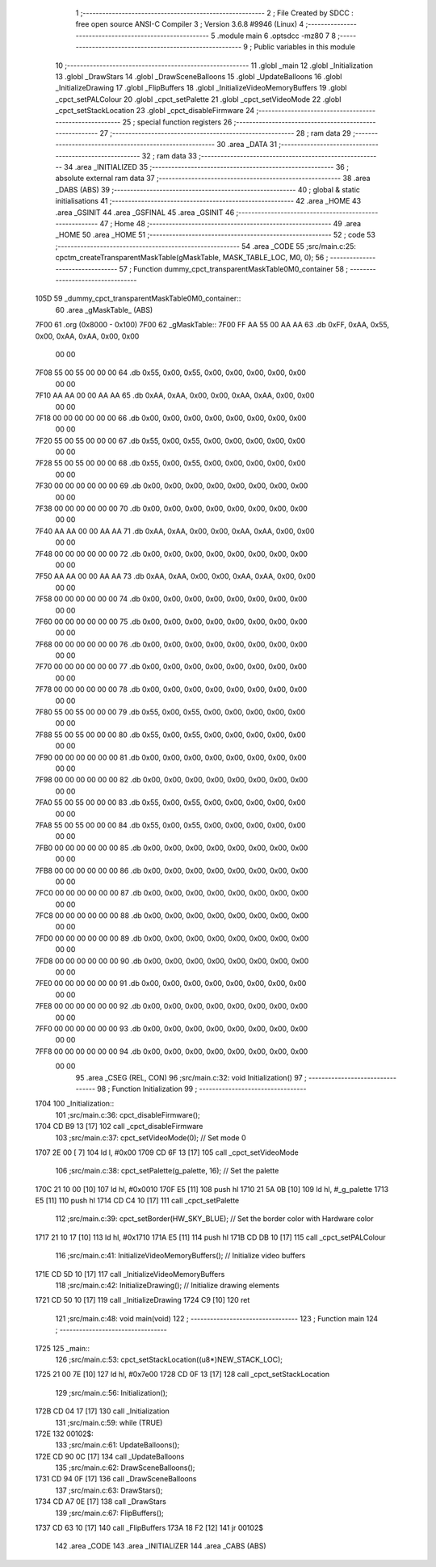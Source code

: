                               1 ;--------------------------------------------------------
                              2 ; File Created by SDCC : free open source ANSI-C Compiler
                              3 ; Version 3.6.8 #9946 (Linux)
                              4 ;--------------------------------------------------------
                              5 	.module main
                              6 	.optsdcc -mz80
                              7 	
                              8 ;--------------------------------------------------------
                              9 ; Public variables in this module
                             10 ;--------------------------------------------------------
                             11 	.globl _main
                             12 	.globl _Initialization
                             13 	.globl _DrawStars
                             14 	.globl _DrawSceneBalloons
                             15 	.globl _UpdateBalloons
                             16 	.globl _InitializeDrawing
                             17 	.globl _FlipBuffers
                             18 	.globl _InitializeVideoMemoryBuffers
                             19 	.globl _cpct_setPALColour
                             20 	.globl _cpct_setPalette
                             21 	.globl _cpct_setVideoMode
                             22 	.globl _cpct_setStackLocation
                             23 	.globl _cpct_disableFirmware
                             24 ;--------------------------------------------------------
                             25 ; special function registers
                             26 ;--------------------------------------------------------
                             27 ;--------------------------------------------------------
                             28 ; ram data
                             29 ;--------------------------------------------------------
                             30 	.area _DATA
                             31 ;--------------------------------------------------------
                             32 ; ram data
                             33 ;--------------------------------------------------------
                             34 	.area _INITIALIZED
                             35 ;--------------------------------------------------------
                             36 ; absolute external ram data
                             37 ;--------------------------------------------------------
                             38 	.area _DABS (ABS)
                             39 ;--------------------------------------------------------
                             40 ; global & static initialisations
                             41 ;--------------------------------------------------------
                             42 	.area _HOME
                             43 	.area _GSINIT
                             44 	.area _GSFINAL
                             45 	.area _GSINIT
                             46 ;--------------------------------------------------------
                             47 ; Home
                             48 ;--------------------------------------------------------
                             49 	.area _HOME
                             50 	.area _HOME
                             51 ;--------------------------------------------------------
                             52 ; code
                             53 ;--------------------------------------------------------
                             54 	.area _CODE
                             55 ;src/main.c:25: cpctm_createTransparentMaskTable(gMaskTable, MASK_TABLE_LOC, M0, 0);
                             56 ;	---------------------------------
                             57 ; Function dummy_cpct_transparentMaskTable0M0_container
                             58 ; ---------------------------------
   105D                      59 _dummy_cpct_transparentMaskTable0M0_container::
                             60 	.area _gMaskTable_ (ABS) 
   7F00                      61 	.org (0x8000 - 0x100) 
   7F00                      62 	 _gMaskTable::
   7F00 FF AA 55 00 AA AA    63 	.db 0xFF, 0xAA, 0x55, 0x00, 0xAA, 0xAA, 0x00, 0x00 
        00 00
   7F08 55 00 55 00 00 00    64 	.db 0x55, 0x00, 0x55, 0x00, 0x00, 0x00, 0x00, 0x00 
        00 00
   7F10 AA AA 00 00 AA AA    65 	.db 0xAA, 0xAA, 0x00, 0x00, 0xAA, 0xAA, 0x00, 0x00 
        00 00
   7F18 00 00 00 00 00 00    66 	.db 0x00, 0x00, 0x00, 0x00, 0x00, 0x00, 0x00, 0x00 
        00 00
   7F20 55 00 55 00 00 00    67 	.db 0x55, 0x00, 0x55, 0x00, 0x00, 0x00, 0x00, 0x00 
        00 00
   7F28 55 00 55 00 00 00    68 	.db 0x55, 0x00, 0x55, 0x00, 0x00, 0x00, 0x00, 0x00 
        00 00
   7F30 00 00 00 00 00 00    69 	.db 0x00, 0x00, 0x00, 0x00, 0x00, 0x00, 0x00, 0x00 
        00 00
   7F38 00 00 00 00 00 00    70 	.db 0x00, 0x00, 0x00, 0x00, 0x00, 0x00, 0x00, 0x00 
        00 00
   7F40 AA AA 00 00 AA AA    71 	.db 0xAA, 0xAA, 0x00, 0x00, 0xAA, 0xAA, 0x00, 0x00 
        00 00
   7F48 00 00 00 00 00 00    72 	.db 0x00, 0x00, 0x00, 0x00, 0x00, 0x00, 0x00, 0x00 
        00 00
   7F50 AA AA 00 00 AA AA    73 	.db 0xAA, 0xAA, 0x00, 0x00, 0xAA, 0xAA, 0x00, 0x00 
        00 00
   7F58 00 00 00 00 00 00    74 	.db 0x00, 0x00, 0x00, 0x00, 0x00, 0x00, 0x00, 0x00 
        00 00
   7F60 00 00 00 00 00 00    75 	.db 0x00, 0x00, 0x00, 0x00, 0x00, 0x00, 0x00, 0x00 
        00 00
   7F68 00 00 00 00 00 00    76 	.db 0x00, 0x00, 0x00, 0x00, 0x00, 0x00, 0x00, 0x00 
        00 00
   7F70 00 00 00 00 00 00    77 	.db 0x00, 0x00, 0x00, 0x00, 0x00, 0x00, 0x00, 0x00 
        00 00
   7F78 00 00 00 00 00 00    78 	.db 0x00, 0x00, 0x00, 0x00, 0x00, 0x00, 0x00, 0x00 
        00 00
   7F80 55 00 55 00 00 00    79 	.db 0x55, 0x00, 0x55, 0x00, 0x00, 0x00, 0x00, 0x00 
        00 00
   7F88 55 00 55 00 00 00    80 	.db 0x55, 0x00, 0x55, 0x00, 0x00, 0x00, 0x00, 0x00 
        00 00
   7F90 00 00 00 00 00 00    81 	.db 0x00, 0x00, 0x00, 0x00, 0x00, 0x00, 0x00, 0x00 
        00 00
   7F98 00 00 00 00 00 00    82 	.db 0x00, 0x00, 0x00, 0x00, 0x00, 0x00, 0x00, 0x00 
        00 00
   7FA0 55 00 55 00 00 00    83 	.db 0x55, 0x00, 0x55, 0x00, 0x00, 0x00, 0x00, 0x00 
        00 00
   7FA8 55 00 55 00 00 00    84 	.db 0x55, 0x00, 0x55, 0x00, 0x00, 0x00, 0x00, 0x00 
        00 00
   7FB0 00 00 00 00 00 00    85 	.db 0x00, 0x00, 0x00, 0x00, 0x00, 0x00, 0x00, 0x00 
        00 00
   7FB8 00 00 00 00 00 00    86 	.db 0x00, 0x00, 0x00, 0x00, 0x00, 0x00, 0x00, 0x00 
        00 00
   7FC0 00 00 00 00 00 00    87 	.db 0x00, 0x00, 0x00, 0x00, 0x00, 0x00, 0x00, 0x00 
        00 00
   7FC8 00 00 00 00 00 00    88 	.db 0x00, 0x00, 0x00, 0x00, 0x00, 0x00, 0x00, 0x00 
        00 00
   7FD0 00 00 00 00 00 00    89 	.db 0x00, 0x00, 0x00, 0x00, 0x00, 0x00, 0x00, 0x00 
        00 00
   7FD8 00 00 00 00 00 00    90 	.db 0x00, 0x00, 0x00, 0x00, 0x00, 0x00, 0x00, 0x00 
        00 00
   7FE0 00 00 00 00 00 00    91 	.db 0x00, 0x00, 0x00, 0x00, 0x00, 0x00, 0x00, 0x00 
        00 00
   7FE8 00 00 00 00 00 00    92 	.db 0x00, 0x00, 0x00, 0x00, 0x00, 0x00, 0x00, 0x00 
        00 00
   7FF0 00 00 00 00 00 00    93 	.db 0x00, 0x00, 0x00, 0x00, 0x00, 0x00, 0x00, 0x00 
        00 00
   7FF8 00 00 00 00 00 00    94 	.db 0x00, 0x00, 0x00, 0x00, 0x00, 0x00, 0x00, 0x00 
        00 00
                             95 	.area _CSEG (REL, CON) 
                             96 ;src/main.c:32: void Initialization()
                             97 ;	---------------------------------
                             98 ; Function Initialization
                             99 ; ---------------------------------
   1704                     100 _Initialization::
                            101 ;src/main.c:36: cpct_disableFirmware();
   1704 CD B9 13      [17]  102 	call	_cpct_disableFirmware
                            103 ;src/main.c:37: cpct_setVideoMode(0);            // Set mode 0
   1707 2E 00         [ 7]  104 	ld	l, #0x00
   1709 CD 6F 13      [17]  105 	call	_cpct_setVideoMode
                            106 ;src/main.c:38: cpct_setPalette(g_palette, 16);  // Set the palette
   170C 21 10 00      [10]  107 	ld	hl, #0x0010
   170F E5            [11]  108 	push	hl
   1710 21 5A 0B      [10]  109 	ld	hl, #_g_palette
   1713 E5            [11]  110 	push	hl
   1714 CD C4 10      [17]  111 	call	_cpct_setPalette
                            112 ;src/main.c:39: cpct_setBorder(HW_SKY_BLUE);     // Set the border color with Hardware color
   1717 21 10 17      [10]  113 	ld	hl, #0x1710
   171A E5            [11]  114 	push	hl
   171B CD DB 10      [17]  115 	call	_cpct_setPALColour
                            116 ;src/main.c:41: InitializeVideoMemoryBuffers();  // Initialize video buffers    
   171E CD 5D 10      [17]  117 	call	_InitializeVideoMemoryBuffers
                            118 ;src/main.c:42: InitializeDrawing();             // Initialize drawing elements
   1721 CD 50 10      [17]  119 	call	_InitializeDrawing
   1724 C9            [10]  120 	ret
                            121 ;src/main.c:48: void main(void) 
                            122 ;	---------------------------------
                            123 ; Function main
                            124 ; ---------------------------------
   1725                     125 _main::
                            126 ;src/main.c:53: cpct_setStackLocation((u8*)NEW_STACK_LOC);
   1725 21 00 7E      [10]  127 	ld	hl, #0x7e00
   1728 CD 0F 13      [17]  128 	call	_cpct_setStackLocation
                            129 ;src/main.c:56: Initialization();
   172B CD 04 17      [17]  130 	call	_Initialization
                            131 ;src/main.c:59: while (TRUE)
   172E                     132 00102$:
                            133 ;src/main.c:61: UpdateBalloons();
   172E CD 90 0C      [17]  134 	call	_UpdateBalloons
                            135 ;src/main.c:62: DrawSceneBalloons();
   1731 CD 94 0F      [17]  136 	call	_DrawSceneBalloons
                            137 ;src/main.c:63: DrawStars();
   1734 CD A7 0E      [17]  138 	call	_DrawStars
                            139 ;src/main.c:67: FlipBuffers();        
   1737 CD 63 10      [17]  140 	call	_FlipBuffers
   173A 18 F2         [12]  141 	jr	00102$
                            142 	.area _CODE
                            143 	.area _INITIALIZER
                            144 	.area _CABS (ABS)
